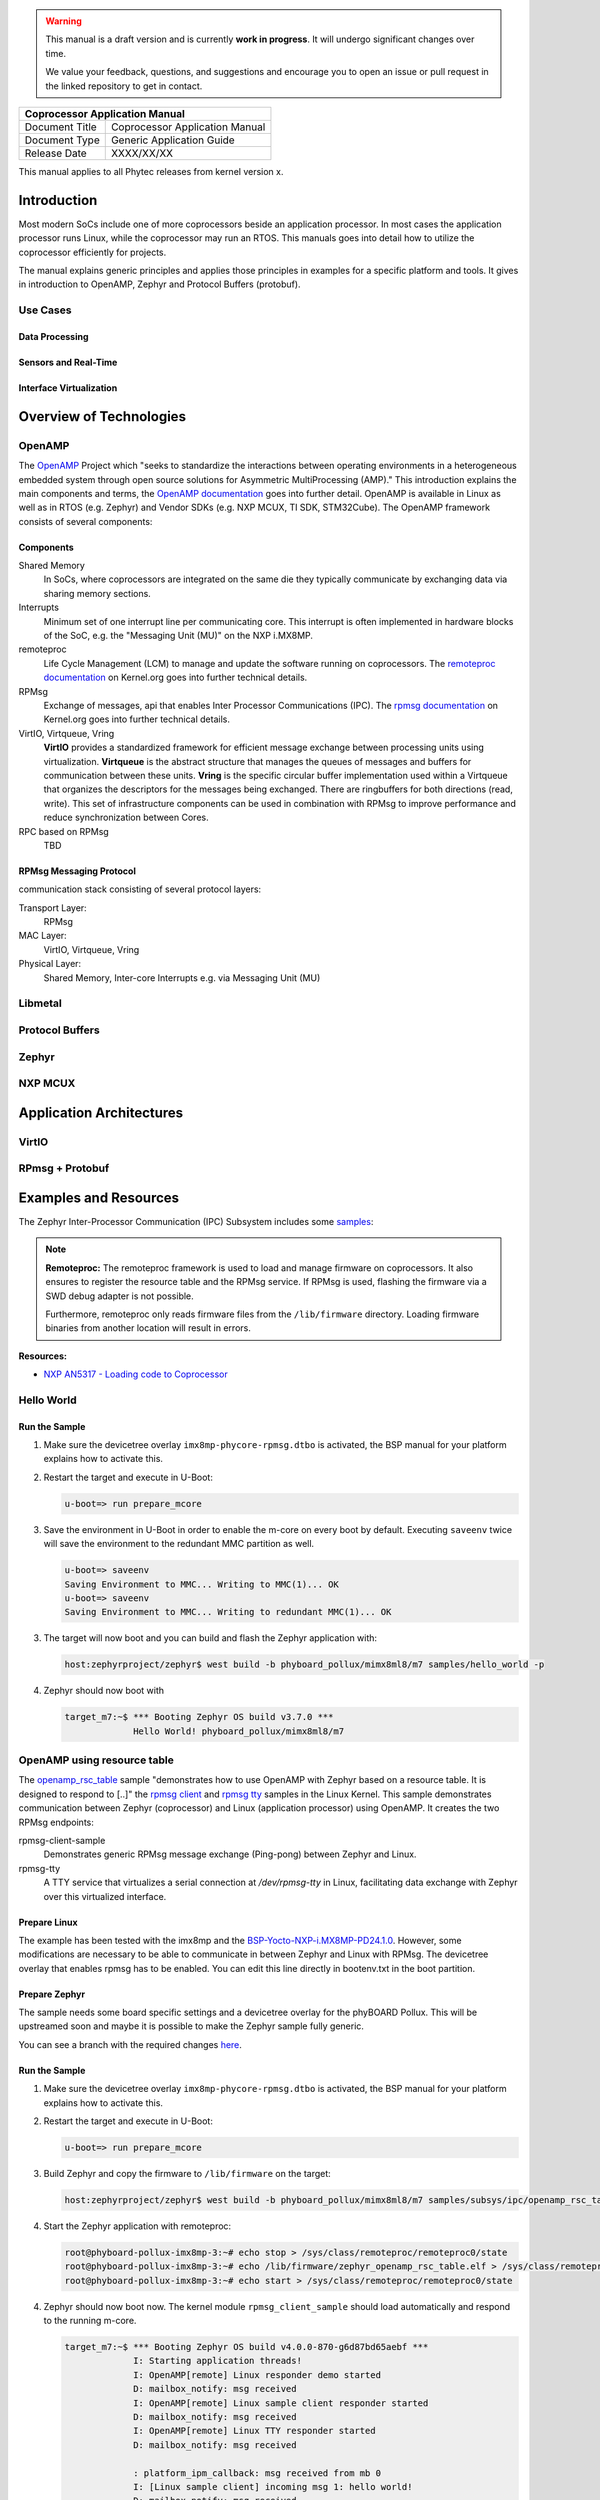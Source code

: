 .. Download links
.. _`static-pdf-dl`: ../_static/coprocessor.pdf

.. only:: html

   Documentation in pdf format: `Download <static-pdf-dl_>`_

.. warning::

   This manual is a draft version and is currently **work in progress**. It
   will undergo significant changes over time.

   We value your feedback, questions, and suggestions and encourage you to open
   an issue or pull request in the linked repository to get in contact.

+-----------------------------------------------------------------+
| Coprocessor Application Manual                                  |
+================================+================================+
| Document Title                 | Coprocessor Application Manual |
+--------------------------------+--------------------------------+
| Document Type                  | Generic Application Guide      |
+--------------------------------+--------------------------------+
| Release Date                   | XXXX/XX/XX                     |
+--------------------------------+--------------------------------+

This manual applies to all Phytec releases from kernel version x.

Introduction
============

Most modern SoCs include one of more coprocessors beside an application
processor. In most cases the application processor runs Linux, while the
coprocessor may run an RTOS. This manuals goes into detail how to utilize the
coprocessor efficiently for projects.

The manual explains generic principles and applies those principles in examples
for a specific platform and tools. It gives in introduction to OpenAMP, Zephyr
and Protocol Buffers (protobuf).

Use Cases
---------

Data Processing
...............

Sensors and Real-Time
.....................

Interface Virtualization
........................

Overview of Technologies
========================

OpenAMP
-------

The `OpenAMP <http://openampproject.org>`_ Project which "seeks to standardize
the interactions between operating environments in a heterogeneous embedded
system through open source solutions for Asymmetric MultiProcessing (AMP)."
This introduction explains the main components and terms, the `OpenAMP
documentation <https://openamp.readthedocs.io/en/latest/openamp/index.html>`_
goes into further detail. OpenAMP is available in Linux as well as in RTOS
(e.g. Zephyr) and Vendor SDKs (e.g. NXP MCUX, TI SDK, STM32Cube). The OpenAMP
framework consists of several components:

Components
..........

Shared Memory
    In SoCs, where coprocessors are integrated on the same die they typically
    communicate by exchanging data via sharing memory sections.

Interrupts
    Minimum set of one interrupt line per communicating core. This interrupt is
    often implemented in hardware blocks of the SoC, e.g. the "Messaging Unit
    (MU)" on the NXP i.MX8MP.

remoteproc
    Life Cycle Management (LCM) to manage and update the software running on
    coprocessors. The `remoteproc documentation
    <https://docs.kernel.org/staging/remoteproc.html>`_ on Kernel.org goes into
    further technical details.

RPMsg
    Exchange of messages, api that enables Inter Processor Communications
    (IPC). The `rpmsg documentation
    <https://docs.kernel.org/staging/rpmsg.html>`_ on Kernel.org goes into
    further technical details.

VirtIO, Virtqueue, Vring
   **VirtIO** provides a standardized framework for efficient message exchange
   between processing units using virtualization. **Virtqueue** is the abstract
   structure that manages the queues of messages and buffers for communication
   between these units. **Vring** is the specific circular buffer
   implementation used within a Virtqueue that organizes the descriptors for
   the messages being exchanged. There are ringbuffers for both directions
   (read, write). This set of infrastructure components can be used in
   combination with RPMsg to improve performance and reduce synchronization
   between Cores.

RPC based on RPMsg
    TBD

RPMsg Messaging Protocol
........................

communication stack consisting of several protocol layers:

Transport Layer:
   RPMsg

MAC Layer:
   VirtIO, Virtqueue, Vring

Physical Layer:
   Shared Memory, Inter-core Interrupts e.g. via Messaging Unit (MU)

Libmetal
--------

Protocol Buffers
----------------

Zephyr
------

NXP MCUX
--------

Application Architectures
=========================

VirtIO
------

RPmsg + Protobuf
----------------

Examples and Resources
======================

The Zephyr Inter-Processor Communication (IPC) Subsystem includes some `samples
<https://docs.zephyrproject.org/latest/samples/subsys/ipc/ipc.html>`_:


.. note::

   **Remoteproc:** The remoteproc framework is used to load and manage firmware
   on coprocessors. It also ensures to register the resource table and the
   RPMsg service. If RPMsg is used, flashing the firmware via a SWD debug
   adapter is not possible.

   Furthermore, remoteproc only reads firmware files from the ``/lib/firmware``
   directory. Loading firmware binaries from another location will result in
   errors.

**Resources:**

* `NXP AN5317 - Loading code to Coprocessor <https://www.nxp.com/docs/en/application-note/AN5317.pdf>`_

Hello World
-----------

Run the Sample
..............

1. Make sure the devicetree overlay ``imx8mp-phycore-rpmsg.dtbo`` is activated,
   the BSP manual for your platform explains how to activate this.

2. Restart the target and execute in U-Boot:

   .. code-block::

      u-boot=> run prepare_mcore

3. Save the environment in U-Boot in order to enable the m-core on every boot
   by default. Executing ``saveenv`` twice will save the environment to the
   redundant MMC partition as well.

   .. code-block::

      u-boot=> saveenv
      Saving Environment to MMC... Writing to MMC(1)... OK
      u-boot=> saveenv
      Saving Environment to MMC... Writing to redundant MMC(1)... OK

3. The target will now boot and you can build and flash the Zephyr application
   with:

   .. code-block:: console

      host:zephyrproject/zephyr$ west build -b phyboard_pollux/mimx8ml8/m7 samples/hello_world -p

4. Zephyr should now boot with

   .. code-block:: console

      target_m7:~$ *** Booting Zephyr OS build v3.7.0 ***
                   Hello World! phyboard_pollux/mimx8ml8/m7

OpenAMP using resource table
----------------------------

The `openamp_rsc_table
<https://docs.zephyrproject.org/latest/samples/subsys/ipc/openamp_rsc_table/README.html>`_
sample "demonstrates how to use OpenAMP with Zephyr based on a resource table.
It is designed to respond to [..]" the `rpmsg client
<https://elixir.bootlin.com/linux/latest/source/samples/rpmsg/rpmsg_client_sample.c>`_
and `rpmsg tty
<https://elixir.bootlin.com/linux/latest/source/drivers/tty/rpmsg_tty.c>`_
samples in the Linux Kernel. This sample demonstrates communication between
Zephyr (coprocessor) and Linux (application processor) using OpenAMP. It
creates the two RPMsg endpoints:

rpmsg-client-sample
   Demonstrates generic RPMsg message exchange (Ping-pong) between Zephyr and
   Linux.

rpmsg-tty
   A TTY service that virtualizes a serial connection at `/dev/rpmsg-tty` in
   Linux, facilitating data exchange with Zephyr over this virtualized
   interface.

Prepare Linux
.............

The example has been tested with the imx8mp and the
`BSP-Yocto-NXP-i.MX8MP-PD24.1.0
<https://www.phytec.de/bsp-download/?bsp=BSP-Yocto-NXP-i.MX8MP-PD24.1.0>`_.
However, some modifications are necessary to be able to communicate in between
Zephyr and Linux with RPMsg. The devicetree overlay that enables rpmsg has to
be enabled. You can edit this line directly in bootenv.txt in the boot
partition.

.. code-block:: diff
   :caption: Changes in 'bootenv.txt'

   +++ b/recipes-bsp/bootenv/phytec-bootenv/phyboard-pollux-imx8mp-3/bootenv.txt
   @@ -1 +1 @@
   -overlays=conf-imx8mp-phyboard-pollux-peb-av-10.dtbo
   +overlays=conf-imx8mp-phyboard-pollux-peb-av-10.dtbo#conf-imx8mp-phycore-rpmsg.dtbo


.. code-block:: diff
   :caption: Changes in the devicetree overlay 'imx8mp-phycore-rpmsg.dtbo'

   +++ b/arch/arm64/boot/dts/freescale/imx8mp-phycore-rpmsg.dtso
   @@ -14,11 +14,11 @@
           core-m7 {
                   compatible = "fsl,imx8mn-cm7";
                   clocks = <&clk IMX8MP_CLK_M7_DIV>;
   -               mboxes = <&mu 0 1>,
   -                       <&mu 1 1>,
   -                       <&mu 3 1>;
   +               mboxes = <&mu 0 0>,
   +                       <&mu 1 0>,
   +                       <&mu 3 0>;
                   mbox-names = "tx", "rx", "rxdb";
   -               memory-region = <&vdevbuffer>, <&vdev0vring0>, <&vdev0vring1>, <&rsc_table>;
   +               memory-region = <&vdevbuffer>, <&vdev0vring0>, <&vdev0vring1>;
           };

           reserved-memory {
   @@ -27,29 +27,31 @@ reserved-memory {
                   #size-cells = <2>;

                   vdev0vring0: vdev0vring0@55000000 {
   -                       no-map;
   +                       compatible = "shared-dma-pool";
                           reg = <0 0x55000000 0 0x8000>;
   +                       no-map;
                   };

                   vdev0vring1: vdev0vring1@55008000 {
   -                       no-map;
   +                       compatible = "shared-dma-pool";
                           reg = <0 0x55008000 0 0x8000>;
   +                       no-map;
                   };

Prepare Zephyr
..............

The sample needs some board specific settings and a devicetree overlay for the
phyBOARD Pollux. This will be upstreamed soon and maybe it is possible to make
the Zephyr sample fully generic.

You can see a branch with the required changes `here
<https://github.com/PHYTEC-Messtechnik-GmbH/sdk-zephyr/tree/WIP/j.remmert%40phytec.de/openamp_rsc_pollux>`_.

Run the Sample
..............

1. Make sure the devicetree overlay ``imx8mp-phycore-rpmsg.dtbo`` is activated,
   the BSP manual for your platform explains how to activate this.

2. Restart the target and execute in U-Boot:

   .. code-block::

      u-boot=> run prepare_mcore

3. Build Zephyr and copy the firmware to ``/lib/firmware`` on the target:

   .. code-block:: console

      host:zephyrproject/zephyr$ west build -b phyboard_pollux/mimx8ml8/m7 samples/subsys/ipc/openamp_rsc_table/ -p

4. Start the Zephyr application with remoteproc:

   .. code-block:: console

      root@phyboard-pollux-imx8mp-3:~# echo stop > /sys/class/remoteproc/remoteproc0/state
      root@phyboard-pollux-imx8mp-3:~# echo /lib/firmware/zephyr_openamp_rsc_table.elf > /sys/class/remoteproc/remoteproc0/firmware
      root@phyboard-pollux-imx8mp-3:~# echo start > /sys/class/remoteproc/remoteproc0/state

4. Zephyr should now boot now. The kernel module ``rpmsg_client_sample`` should
   load automatically and respond to the running m-core.

   .. code-block:: console

      target_m7:~$ *** Booting Zephyr OS build v4.0.0-870-g6d87bd65aebf ***
                   I: Starting application threads!
                   I: OpenAMP[remote] Linux responder demo started
                   D: mailbox_notify: msg received
                   I: OpenAMP[remote] Linux sample client responder started
                   D: mailbox_notify: msg received
                   I: OpenAMP[remote] Linux TTY responder started
                   D: mailbox_notify: msg received

                   : platform_ipm_callback: msg received from mb 0
                   I: [Linux sample client] incoming msg 1: hello world!
                   D: mailbox_notify: msg received
                   D: platform_ipm_callback: msg received from mb 0
                   I: [Linux sample client] incoming msg 1: hello world!
                   D: mailbox_notify: msg received

5. If the the kernel Module does not load automatically, you can manually load
   it:

   .. code-block:: console

      target:~$ modprobe rpmsg_client_sample
      target:~$ dmesg | tail                         # Check module messages
      target:~$ modprobe -u rpmsg_client_sample      # Unload Kernel module


**Serial Communication**

Once the demo is running, it opens two serial devices (``/dev/ttyRPMSG0``,
``/dev/ttyRPMSG1``), one to send/receive any messages to Zephyr and one for the
Zephyr shell backend.

.. code-block:: console

   # Open the tty channel
   root@phyboard-pollux-imx8mp-3:~# cat /dev/ttyRPMSG1 &
   [3] 504
   root@phyboard-pollux-imx8mp-3:~# echo "Hello Zephyr" >/dev/ttyRPMSG1
   root@phyboard-pollux-imx8mp-3:~# TTY 0x0402: Hello Zephyr
   TTY 0x0402: Hello Zephyr

   # Open the Zephyr shell with micocom
   root@phyboard-pollux-imx8mp-3:~# microcom /dev/ttyRPMSG0

   clear    device   devmem   help     history  kernel   rem      resize
   retval   shell
   ipc:~$

.. note::

   Remoteproc ensures to register the resource table and the RPMsg service.
   Running firmware via debug adapter is not possible when using RPMsg.

.. warning::

   Remoteproc only reads firmware files from the ``/lib/firmware`` directory!
   If you try to load a binary from another location errors will occur!

Console Output Linux
....................

.. code-block:: console

   # Stop a running m-core
   root@phyboard-pollux-imx8mp-3:~# echo stop > /sys/class/remoteproc/remoteproc0/state
   [18375.572034] imx-rproc core-m7: Not in wfi, force stopped
   [18375.577423] remoteproc remoteproc0: stopped remote processor imx-rproc

   # Load the firmware
   root@phyboard-pollux-imx8mp-3:~# echo /lib/firmware/zephyr_openamp_rsc_table.elf > /sys/class/remoteproc/remoteproc0/firmware

   # Start the m-core
   root@phyboard-pollux-imx8mp-3:~# echo start > /sys/class/remoteproc/remoteproc0/state
   [18402.215721] remoteproc remoteproc0: powering up imx-rproc
   [18402.221215] remoteproc remoteproc0: Direct firmware load for /lib/firmware/zephyr.elf failed with error -2
   [18402.230900] remoteproc remoteproc0: Falling back to sysfs fallback for: /lib/firmware/zephyr.elf
   [18402.243066] remoteproc remoteproc0: Booting fw image /lib/firmware/zephyr.elf, size 1402364
   [18402.252283] rproc-virtio rproc-virtio.3.auto: assigned reserved memory node vdevbuffer@55400000
   [18402.262788] virtio_rpmsg_bus virtio0: rpmsg host is online
   [18402.268484] rproc-virtio rproc-virtio.3.auto: registered virtio0 (type 7)
   [18402.275367] virtio_rpmsg_bus virtio0: creating channel rpmsg-tty addr 0x400
   [18402.276433] remoteproc remoteproc0: remote processor imx-rproc is now up
   [18402.282735] virtio_rpmsg_bus virtio0: creating channel rpmsg-client-sample addr 0x401
   [18402.297625] rpmsg_client_sample virtio0.rpmsg-client-sample.-1.1025: new channel: 0x401 -> 0x401!
   [18402.308941] virtio_rpmsg_bus virtio0: creating channel rpmsg-tty addr 0x402
   [18402.320915] rpmsg_client_sample virtio0.rpmsg-client-sample.-1.1025: incoming msg 1 (src: 0x401)
   [18402.341810] rpmsg_client_sample virtio0.rpmsg-client-sample.-1.1025: incoming msg 2 (src: 0x401)


Debugging
.........

.. code-block:: console
   :caption: Print resource table in Linux

   root@phyboard-pollux-imx8mp-3:~# cat /sys/kernel/debug/remoteproc/remoteproc0/resource_table
   Entry 0 is of type vdev
     ID 7
     Notify ID 0
     Device features 0x1
     Guest features 0x1
     Config length 0x0
     Status 0x7
     Number of vrings 2
     Reserved (should be zero) [0][0]

     Vring 0
       Device Address 0x55000000
       Alignment 16
       Number of buffers 8
       Notify ID 0
       Physical Address 0x0

     Vring 1
       Device Address 0x55008000
       Alignment 16
       Number of buffers 8
       Notify ID 1
       Physical Address 0x0


.. code-block:: console
   :caption: Print related memory areas in Linux:

   root@phyboard-pollux-imx8mp-3:~# cat /sys/kernel/debug/remoteproc/remoteproc0/resource_table
   Entry 0 is of type vdev
     ID 7
     Notify ID 0
     Device features 0x1
     Guest features 0x1
     Config length 0x0
     Status 0x7
     Number of vrings 2
     Reserved (should be zero) [0][0]

     Vring 0
       Device Address 0x55000000
       Alignment 16
       Number of buffers 8
       Notify ID 0
       Physical Address 0x0

     Vring 1
       Device Address 0x55008000
       Alignment 16
       Number of buffers 8
       Notify ID 1
       Physical Address 0x0

Other Examples
--------------

The following examples exist in Zephyr, however, they are specific to SoCs that
have multiple instances of Zephyr running in the same SoC. They are partly
related to Zephyrs
`ipc_service <https://docs.zephyrproject.org/latest/services/ipc/ipc_service/ipc_service.html>`_ and not suitable for communication with Linux.

`OpenAMP Sample
<https://docs.zephyrproject.org/latest/samples/subsys/ipc/openamp/README.html#openamp>`_

   sample builds different images for two targets running Zephyr. Both targets
   setup virtqueue and virtio and communicate with each other via RPMsg. This
   sample is mainly used to evaluate SoCs with two Cortex M devices and can not
   be used with Linux.

`openamp-system-reference <https://github.com/OpenAMP/openamp-system-reference>`_

   Several samples for both platforms, Linux and Zephyr that demonstrate
   different aspects of OpenAMP.

`Samples in ipc_service/ <https://docs.zephyrproject.org/latest/samples/subsys/ipc/ipc.html>`_

   Examples related to Zephyr ipc_service subsystem. Note that not all of those
   examples may be applicable to heterogeneous systems with one core running
   Linux and the other Zephyr.

Current Problems
================

This section lists current problems that need work.

1. Shell not working in Zephyr for Linux SoCs.

   There may be a problem with interrupts and nxp deactivated the shell for the
   imx8qm  boards. https://github.com/zephyrproject-rtos/zephyr/pull/79428

